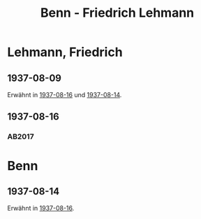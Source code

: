#+STARTUP: content
#+STARTUP: showall
# #+STARTUP: showeverything
#+TITLE: Benn - Friedrich Lehmann

* Lehmann, Friedrich
:PROPERTIES:
:EMPF:     1
:FROM: Benn
:TO: Lehmann, Friedrich
:GEB: 1888
:TOD: 1978
:END:
** 1937-08-09
   :PROPERTIES:
   :CUSTOM_ID: leh1937-08-09
   :TRAD: n
   :ORT: 
   :END:
Erwähnt in [[#leh1937-08-16][1937-08-16]] und [[#lehb1937-08-14][1937-08-14]].
** 1937-08-16
   :PROPERTIES:
   :CUSTOM_ID: leh1937-08-16
   :TRAD: DLA/Benn (durchschlag)
   :ORT: Berlin
   :END:
*** AB2017
    :PROPERTIES:
    :NR:       84
    :S:        86-87
    :AUSL:     
    :FAKS:     
    :S_KOM:    432-34
    :VORL:     
    :END:
* Benn
:PROPERTIES:
:FROM: Lehmann, Friedrich
:TO: Benn
:END:
** 1937-08-14
:PROPERTIES:
:CUSTOM_ID: lehb1937-08-14
:END:
Erwähnt in [[#leh1937-08-16][1937-08-16]].
